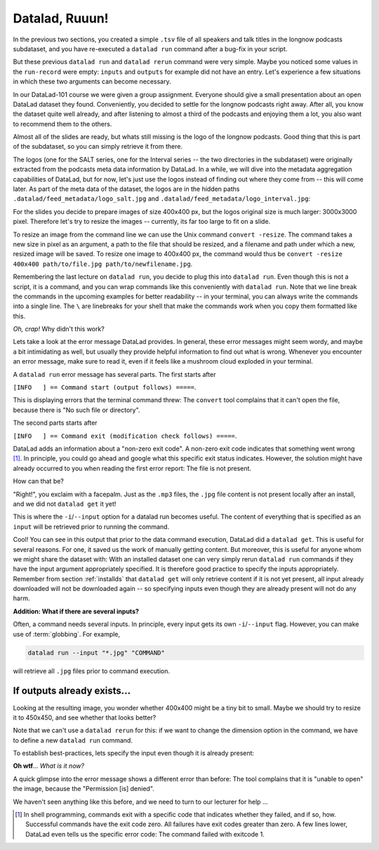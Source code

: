 Datalad, Ruuun!
---------------

In the previous two sections, you created a simple ``.tsv`` file of all
speakers and talk titles in the longnow podcasts subdataset, and you have
re-executed a ``datalad run`` command after a bug-fix in your script.

But these previous ``datalad run`` and ``datalad rerun`` command were very simple.
Maybe you noticed some values in the ``run-record`` were empty:
``inputs`` and ``outputs`` for example did not have an entry. Let's experience
a few situations in which
these two arguments can become necessary.

In our DataLad-101 course we were given a group assignment. Everyone should
give a small presentation about an open DataLad dataset they found. Conveniently,
you decided to settle for the longnow podcasts right away.
After all, you know the dataset quite well already,
and after listening to almost a third of the podcasts
and enjoying them a lot,
you also want to recommend them to the others.

Almost all of the slides are ready, but whats still missing is the logo of the
longnow podcasts. Good thing that this is part of the subdataset,
so you can simply retrieve it from there.

The logos (one for the SALT series, one for the Interval series -- the two
directories in the subdataset)
were originally extracted from the podcasts meta data information by DataLad.
In a while, we will dive into the metadata aggregation capabilities of DataLad,
but for now, let's just use the logos instead of finding out where they
come from -- this will come later.
As part of the meta data of the dataset, the logos are
in the hidden paths
``.datalad/feed_metadata/logo_salt.jpg`` and
``.datalad/feed_metadata/logo_interval.jpg``:

.. runrecord:: _examples/DL-101-110-101
   :language: console
   :workdir: dl-101/DataLad-101

   $ ls recordings/longnow/.datalad/feed_metadata/*jpg

For the slides you decide to prepare images of size 400x400 px, but
the logos original size is much larger: 3000x3000 pixel. Therefore
let's try to resize the images -- currently, its far too large to fit on a slide.

To resize an image from the command line we can use the Unix
command ``convert -resize``.
The command takes a new size in pixel as an argument, a path to the file that should be
resized, and a filename and path under which a new,
resized image will be saved.
To resize one image to 400x400 px, the command would thus be
``convert -resize 400x400 path/to/file.jpg path/to/newfilename.jpg``.

Remembering the last lecture on ``datalad run``, you decide to plug this into
``datalad run``. Even though this is not a script, it is a command, and you can wrap
commands like this conveniently with ``datalad run``.
Note that we line break the commands in the upcoming examples
for better readability -- in your terminal, you can always write the commands into
a single line. The ``\`` are linebreaks for your shell that make the commands work
when you copy them formatted like this.

.. runrecord:: _examples/DL-101-110-102
   :language: console
   :workdir: dl-101/DataLad-101
   :emphasize-lines: 4

   $ datalad run -m "Resize logo for slides" \
   "convert -resize 400x400 recordings/longnow/.datalad/feed_metadata/logo_salt.jpg recordings/salt_logo_small.jpg"

*Oh, crap!* Why didn't this work?

Lets take a look at the error message DataLad provides. In general, these error messages
might seem wordy, and maybe a bit intimidating as well, but usually they provide helpful
information to find out what is wrong. Whenever you encounter an error message,
make sure to read it, even if it feels like a mushroom cloud exploded in your terminal.

A ``datalad run`` error message has several parts. The first starts after

``[INFO   ] == Command start (output follows) =====``.

This is displaying errors that the
terminal command threw: The ``convert`` tool complains that it can't open
the file, because there is "No such file or directory".

The second parts starts after

``[INFO   ] == Command exit (modification check follows) =====``.

DataLad adds an information about a "non-zero exit code". A non-zero exit code indicates
that something went wrong [#f1]_. In principle, you could go ahead and google what this
specific exit status indicates. However, the solution might have already occurred to you when
reading the first error report: The file is not present.

How can that be?

"Right!", you exclaim with a facepalm.
Just as the ``.mp3`` files, the ``.jpg`` file content is not present
locally after an install, and we did not ``datalad get`` it yet!

This is where the ``-i``/``--input`` option for a datalad run becomes useful.
The content of everything that is specified as an ``input`` will be retrieved
prior to running the command.

.. runrecord:: _examples/DL-101-110-103
   :language: console
   :workdir: dl-101/DataLad-101
   :emphasize-lines: 8, 11, 16
   :realcommand: datalad run --input "recordings/longnow/.datalad/feed_metadata/logo_salt.jpg" "convert -resize 400x400 recordings/longnow/.datalad/feed_metadata/logo_salt.jpg recordings/salt_logo_small.jpg"

   $ datalad run -m "Resize logo for slides" \
   --input "recordings/longnow/.datalad/feed_metadata/logo_salt.jpg" \
   "convert -resize 400x400 recordings/longnow/.datalad/feed_metadata/logo_salt.jpg recordings/salt_logo_small.jpg"
   # or shorter:
   $ datalad run -m "Resize logo for slides" \
   -i "recordings/longnow/.datalad/feed_metadata/logo_salt.jpg" \
   "convert -resize 400x400 recordings/longnow/.datalad/feed_metadata/logo_salt.jpg recordings/salt_logo_small.jpg"


Cool! You can see in this output that prior to the data command execution, DataLad did a ``datalad get``.
This is useful for several reasons. For one, it saved us the work of manually
getting content. But moreover, this is useful for anyone whom we might share the
dataset with: With an installed dataset one can very simply rerun ``datalad run`` commands
if they have the input argument appropriately specified. It is therefore good practice to
specify the inputs appropriately. Remember from section :ref:`installds`
that ``datalad get`` will only retrieve content if
it is not yet present, all input already downloaded will not be downloaded again -- so
specifying inputs even though they are already present will not do any harm.

.. container:: toggle

   .. container:: header

      **Addition: What if there are several inputs?**

   Often, a command needs several inputs. In principle, every input gets its own ``-i``/``--input``
   flag. However, you can make use of :term:`globbing`. For example,

   .. code-block:: bash

      datalad run --input "*.jpg" "COMMAND"

   will retrieve all ``.jpg`` files prior to command execution.

If outputs already exists...
^^^^^^^^^^^^^^^^^^^^^^^^^^^^

Looking at the resulting image, you wonder whether 400x400 might be a tiny bit to small.
Maybe we should try to resize it to 450x450, and see whether that looks better?

Note that we can't use a ``datalad rerun`` for this: if we want to change the dimension option
in the command, we have to define a new ``datalad run`` command.

To establish best-practices, lets specify the input even though it is already present:


.. runrecord:: _examples/DL-101-110-104
   :language: console
   :workdir: dl-101/DataLad-101
   :emphasize-lines: 10
   :realcommand: datalad run --input "recordings/longnow/.datalad/feed_metadata/logo_salt.jpg" "convert -resize 450x450 recordings/longnow/.datalad/feed_metadata/logo_salt.jpg recordings/salt_logo_small.jpg"

   $ datalad run -m "Resize logo for slides" \
   --input "recordings/longnow/.datalad/feed_metadata/logo_salt.jpg" \
   "convert -resize 450x450 recordings/longnow/.datalad/feed_metadata/logo_salt.jpg recordings/salt_logo_small.jpg"
   # or shorter:
   $ datalad run -m "Resize logo for slides" \
   -i "recordings/longnow/.datalad/feed_metadata/logo_salt.jpg" \
   "convert -resize 450x450 recordings/longnow/.datalad/feed_metadata/logo_salt.jpg recordings/salt_logo_small.jpg"


**Oh wtf**... *What is it now?*

A quick glimpse into the error message shows a different error than before:
The tool complains that it is "unable to open" the image, because the "Permission [is] denied".

We haven't seen anything like this before, and we need to turn to our lecturer for help ...


.. [#f1] In shell programming, commands exit with a specific code that indicates
    whether they failed, and if so, how. Successful commands have the exit code zero. All failures
    have exit codes greater than zero. A few lines lower, DataLad even tells us the specific error
    code: The command failed with exitcode 1.